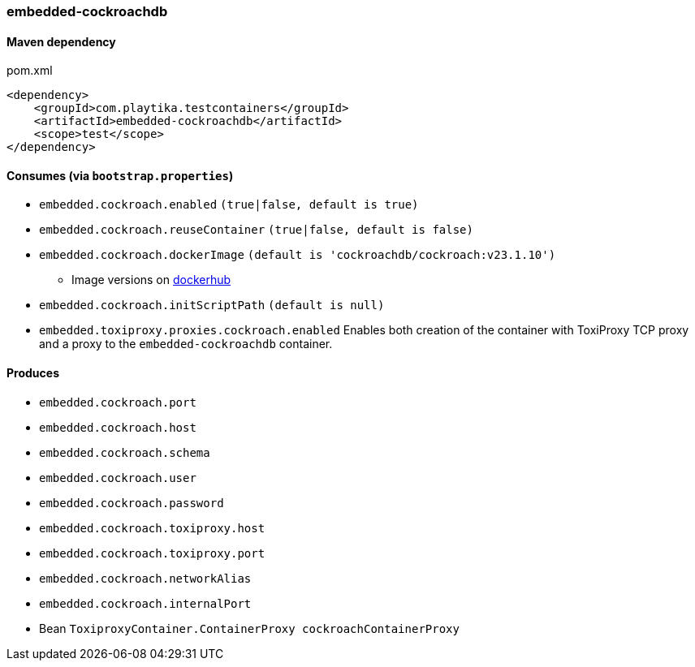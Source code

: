 === embedded-cockroachdb

==== Maven dependency

.pom.xml
[source,xml]
----
<dependency>
    <groupId>com.playtika.testcontainers</groupId>
    <artifactId>embedded-cockroachdb</artifactId>
    <scope>test</scope>
</dependency>
----

==== Consumes (via `bootstrap.properties`)

* `embedded.cockroach.enabled` `(true|false, default is true)`
* `embedded.cockroach.reuseContainer` `(true|false, default is false)`
* `embedded.cockroach.dockerImage` `(default is 'cockroachdb/cockroach:v23.1.10')`
** Image versions on https://hub.docker.com/r/cockroachdb/cockroach/tags[dockerhub]
* `embedded.cockroach.initScriptPath` `(default is null)`
* `embedded.toxiproxy.proxies.cockroach.enabled` Enables both creation of the container with ToxiProxy TCP proxy and a proxy to the `embedded-cockroachdb` container.


==== Produces

* `embedded.cockroach.port`
* `embedded.cockroach.host`
* `embedded.cockroach.schema`
* `embedded.cockroach.user`
* `embedded.cockroach.password`
* `embedded.cockroach.toxiproxy.host`
* `embedded.cockroach.toxiproxy.port`
* `embedded.cockroach.networkAlias`
* `embedded.cockroach.internalPort`
* Bean `ToxiproxyContainer.ContainerProxy cockroachContainerProxy`
